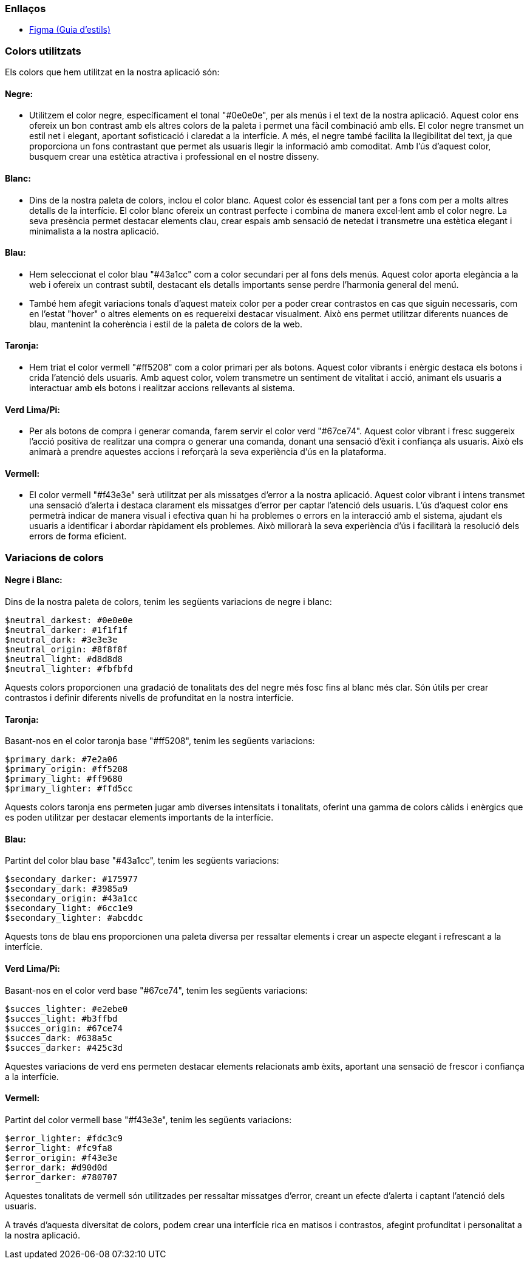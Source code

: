 === Enllaços

* https://www.figma.com/file/czdxEzwwIUWNcKAmMUDwJz/Gu%C3%ADa-de-estilos-Marketplace?node-id=1%3A50&t=UHukqSPwGWVaw6J4-0[Figma (Guia d'estils)]

=== Colors utilitzats
Els colors que hem utilitzat en la nostra aplicació són:

==== *Negre:* 
- Utilitzem el color negre, específicament el tonal "#0e0e0e", per als menús i el text de la nostra aplicació. Aquest color ens ofereix un bon contrast amb els altres colors de la paleta i permet una fàcil combinació amb ells. El color negre transmet un estil net i elegant, aportant sofisticació i claredat a la interfície. A més, el negre també facilita la llegibilitat del text, ja que proporciona un fons contrastant que permet als usuaris llegir la informació amb comoditat. Amb l'ús d'aquest color, busquem crear una estètica atractiva i professional en el nostre disseny.

==== *Blanc:* 
- Dins de la nostra paleta de colors, inclou el color blanc. Aquest color és essencial tant per a fons com per a molts altres detalls de la interfície. El color blanc ofereix un contrast perfecte i combina de manera excel·lent amb el color negre. La seva presència permet destacar elements clau, crear espais amb sensació de netedat i transmetre una estètica elegant i minimalista a la nostra aplicació. 

==== *Blau:* 
- Hem seleccionat el color blau "#43a1cc" com a color secundari per al fons dels menús. Aquest color aporta elegància a la web i ofereix un contrast subtil, destacant els detalls importants sense perdre l'harmonia general del menú.

- També hem afegit variacions tonals d'aquest mateix color per a poder crear contrastos en cas que siguin necessaris, com en l'estat "hover" o altres elements on es requereixi destacar visualment. Això ens permet utilitzar diferents nuances de blau, mantenint la coherència i estil de la paleta de colors de la web.

==== *Taronja:*
- Hem triat el color vermell "#ff5208" com a color primari per als botons. Aquest color vibrants i enèrgic destaca els botons i crida l'atenció dels usuaris. Amb aquest color, volem transmetre un sentiment de vitalitat i acció, animant els usuaris a interactuar amb els botons i realitzar accions rellevants al sistema.

==== *Verd Lima/Pi:* 
- Per als botons de compra i generar comanda, farem servir el color verd "#67ce74". Aquest color vibrant i fresc suggereix l'acció positiva de realitzar una compra o generar una comanda, donant una sensació d'èxit i confiança als usuaris. Això els animarà a prendre aquestes accions i reforçarà la seva experiència d'ús en la plataforma.

==== *Vermell:*
- El color vermell "#f43e3e" serà utilitzat per als missatges d'error a la nostra aplicació. Aquest color vibrant i intens transmet una sensació d'alerta i destaca clarament els missatges d'error per captar l'atenció dels usuaris. L'ús d'aquest color ens permetrà indicar de manera visual i efectiva quan hi ha problemes o errors en la interacció amb el sistema, ajudant els usuaris a identificar i abordar ràpidament els problemes. Això millorarà la seva experiència d'ús i facilitarà la resolució dels errors de forma eficient.


=== Variacions de colors

==== Negre i Blanc:
Dins de la nostra paleta de colors, tenim les següents variacions de negre i blanc:

    $neutral_darkest: #0e0e0e
    $neutral_darker: #1f1f1f
    $neutral_dark: #3e3e3e
    $neutral_origin: #8f8f8f
    $neutral_light: #d8d8d8
    $neutral_lighter: #fbfbfd

Aquests colors proporcionen una gradació de tonalitats des del negre més fosc fins al blanc més clar. Són útils per crear contrastos i definir diferents nivells de profunditat en la nostra interfície.

==== Taronja:
Basant-nos en el color taronja base "#ff5208", tenim les següents variacions:

    $primary_dark: #7e2a06
    $primary_origin: #ff5208
    $primary_light: #ff9680
    $primary_lighter: #ffd5cc

Aquests colors taronja ens permeten jugar amb diverses intensitats i tonalitats, oferint una gamma de colors càlids i enèrgics que es poden utilitzar per destacar elements importants de la interfície.

==== Blau:
Partint del color blau base "#43a1cc", tenim les següents variacions:

    $secondary_darker: #175977
    $secondary_dark: #3985a9
    $secondary_origin: #43a1cc
    $secondary_light: #6cc1e9
    $secondary_lighter: #abcddc

Aquests tons de blau ens proporcionen una paleta diversa per ressaltar elements i crear un aspecte elegant i refrescant a la interfície.

==== Verd Lima/Pi:
Basant-nos en el color verd base "#67ce74", tenim les següents variacions:

    $succes_lighter: #e2ebe0
    $succes_light: #b3ffbd
    $succes_origin: #67ce74
    $succes_dark: #638a5c
    $succes_darker: #425c3d

Aquestes variacions de verd ens permeten destacar elements relacionats amb èxits, aportant una sensació de frescor i confiança a la interfície.

==== Vermell:
Partint del color vermell base "#f43e3e", tenim les següents variacions:

    $error_lighter: #fdc3c9
    $error_light: #fc9fa8
    $error_origin: #f43e3e
    $error_dark: #d90d0d
    $error_darker: #780707

Aquestes tonalitats de vermell són utilitzades per ressaltar missatges d'error, creant un efecte d'alerta i captant l'atenció dels usuaris.

A través d'aquesta diversitat de colors, podem crear una interfície rica en matisos i contrastos, afegint profunditat i personalitat a la nostra aplicació.
